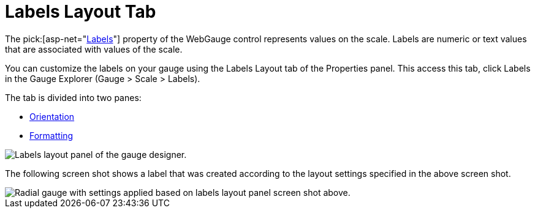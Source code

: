 ﻿////

|metadata|
{
    "name": "webgauge-labels-layout-tab",
    "controlName": ["WebGauge"],
    "tags": ["How Do I"],
    "guid": "{42A84628-32D8-42EE-A4B1-592B3519505B}",  
    "buildFlags": [],
    "createdOn": "0001-01-01T00:00:00Z"
}
|metadata|
////

= Labels Layout Tab

The  pick:[asp-net="link:infragistics4.webui.ultrawebgauge.v{ProductVersion}~infragistics.ultragauge.resources.radialgaugescale~labels.html[Labels]"]  property of the WebGauge control represents values on the scale. Labels are numeric or text values that are associated with values of the scale.

You can customize the labels on your gauge using the Labels Layout tab of the Properties panel. This access this tab, click Labels in the Gauge Explorer (Gauge > Scale > Labels).

The tab is divided into two panes:

* link:webgauge-orientation-pane.html[Orientation]
* link:webgauge-formatting-pane.html[Formatting]

image::images/Labels_Layout_Tab_01.png[Labels layout panel of the gauge designer.]

The following screen shot shows a label that was created according to the layout settings specified in the above screen shot.

image::images/Labels_Layout_Tab_02.png[Radial gauge with settings applied based on labels layout panel screen shot above.]